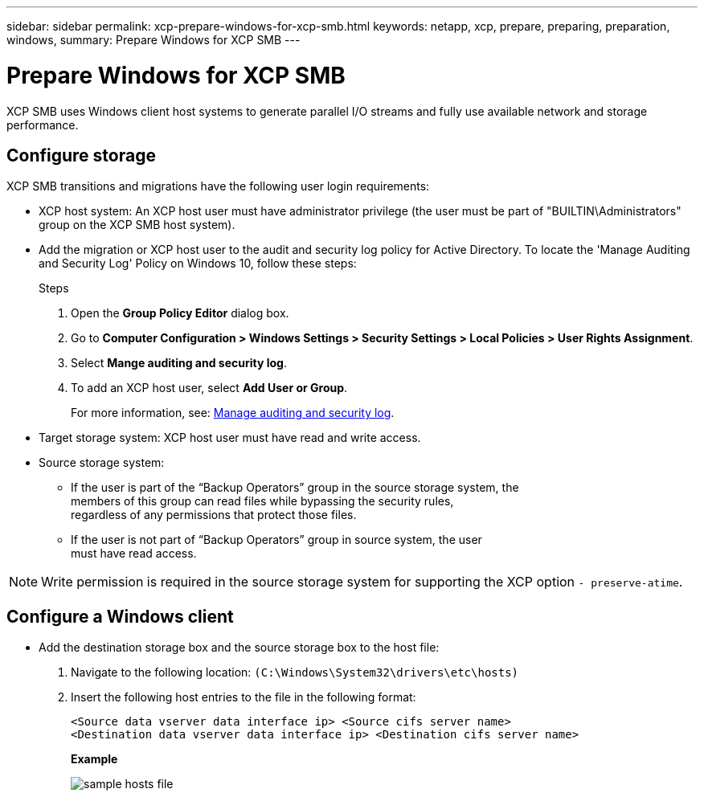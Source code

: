 ---
sidebar: sidebar
permalink: xcp-prepare-windows-for-xcp-smb.html
keywords: netapp, xcp, prepare, preparing, preparation, windows,
summary: Prepare Windows for XCP SMB
---

= Prepare Windows for XCP SMB
:hardbreaks:
:nofooter:
:icons: font
:linkattrs:
:imagesdir: ./media/

[.lead]
XCP SMB uses Windows client host systems to generate parallel I/O streams and fully use available network and storage performance.

== Configure storage

XCP SMB transitions and migrations have the following user login requirements:

*	XCP host system: An XCP host user must have administrator privilege (the user must be part of "BUILTIN\Administrators" group on the XCP SMB host system).
*	Add the migration or XCP host user to the audit and security log policy for Active Directory. To locate the 'Manage Auditing and Security Log' Policy on Windows 10, follow these steps:
+
.Steps

.	Open the *Group Policy Editor* dialog box.
.	Go to *Computer Configuration > Windows Settings > Security Settings > Local Policies > User Rights Assignment*.
.	Select *Mange auditing and security log*.
.	To add an XCP host user, select *Add User or Group*.
+
For more information, see: link:https://docs.microsoft.com/en-us/previous-versions/windows/it-pro/windows-server-2012-r2-and-2012/dn221953(v%3Dws.11)[Manage auditing and security log^].

*	Target storage system: XCP host user must have read and write access.
*	Source storage system:
**	If the user is part of the “Backup Operators” group in the source storage system, the
members of this group can read files while bypassing the security rules,
regardless of any permissions that protect those files.
**	If the user is not part of “Backup Operators” group in source system, the user
must have read access.

NOTE: Write permission is required in the source storage system for supporting the XCP option `- preserve-atime`.

== Configure a Windows client

* Add the destination storage box and the source storage box to the host file:
+
. Navigate to the following location: `(C:\Windows\System32\drivers\etc\hosts)`
. Insert the following host entries to the file in the following format:
+
`<Source data vserver data interface ip>   <Source cifs server name>
<Destination data vserver data interface ip>   <Destination cifs server name>`
+
*Example*
+
image:xcp_image17.png[sample hosts file]

//BURT 1445538, 2022-02-07
